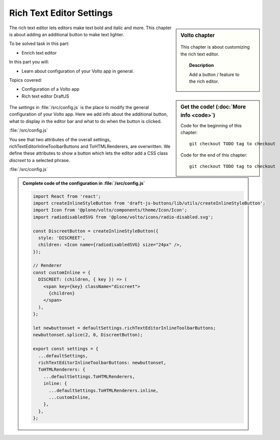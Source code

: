 .. _volto_richtexteditor-label:

Rich Text Editor Settings
=========================

.. sidebar:: Volto chapter

  .. figure:: _static/Volto.svg
     :alt: Volto Logo

  This chapter is about customizing the rich text editor.


  .. topic:: Description

      Add a button / feature to the rich editor.

  .. contents:: Table of Contents
    :depth: 2
    :local:


.. sidebar:: Get the code! (:doc:`More info <code>`)

   Code for the beginning of this chapter::

       git checkout TODO tag to checkout

   Code for the end of this chapter::

        git checkout TODO tag to checkout


The rich text editor lets editors make text bold and italic and more. This chapter is about adding an additional button to make text lighter.

To be solved task in this part:

* Enrich text editor

In this part you will:

* Learn about configuration of your Volto app in general.

Topics covered:

* Configuration of a Volto app
* Rich text editor DraftJS

.. figure:: _static/volto_richtexteditor_edit.jpg
   :alt: mark text as discreet / mark text with a style via css class name

.. figure:: _static/volto_richtexteditor.jpg
   :alt: text marked as discreet

The `settings` in :file:`/src/config.js` is the place to modify the general configuration of your Volto app. Here we add info about the additional button, what to display in the editor bar and what to do when the button is clicked.

:file:`/src/config.js`

.. code-block:: js
    :linenos:
    :emphasize-lines: 3,7

    export const settings = {
      ...defaultSettings,
      richTextEditorInlineToolbarButtons: newbuttonset,
      ToHTMLRenderers: {
        ...defaultSettings.ToHTMLRenderers,
        inline: {
          ...defaultSettings.ToHTMLRenderers.inline,
          ...customInline,
        },
      },
    };

You see that two attributes of the overall settings, richTextEditorInlineToolbarButtons and ToHTMLRenderers, are overwritten. We define these attributes to show a button which lets the editor add a CSS class *discreet* to a selected phrase.

:file:`/src/config.js`

.. code-block:: js
    :linenos:

    import React from 'react';
    import createInlineStyleButton from 'draft-js-buttons/lib/utils/createInlineStyleButton';
    import Icon from '@plone/volto/components/theme/Icon/Icon';
    import radiodisabledSVG from '@plone/volto/icons/radio-disabled.svg';

    const DiscreetButton = createInlineStyleButton({
      style: 'DISCREET',
      children: <Icon name={radiodisabledSVG} size="24px" />,
    });

    let newbuttonset = defaultSettings.richTextEditorInlineToolbarButtons;
    newbuttonset.splice(2, 0, DiscreetButton);

    // Renderer
    const customInline = {
      DISCREET: (children, { key }) => (
        <span key={key} className="discreet">
          {children}
        </span>
      ),
    };



.. admonition:: Complete code of the configuration in :file:`/src/config.js`
    :class: toggle

    ..   code-block:: js

      import React from 'react';
      import createInlineStyleButton from 'draft-js-buttons/lib/utils/createInlineStyleButton';
      import Icon from '@plone/volto/components/theme/Icon/Icon';
      import radiodisabledSVG from '@plone/volto/icons/radio-disabled.svg';

      const DiscreetButton = createInlineStyleButton({
        style: 'DISCREET',
        children: <Icon name={radiodisabledSVG} size="24px" />,
      });

      // Renderer
      const customInline = {
        DISCREET: (children, { key }) => (
          <span key={key} className="discreet">
            {children}
          </span>
        ),
      };

      let newbuttonset = defaultSettings.richTextEditorInlineToolbarButtons;
      newbuttonset.splice(2, 0, DiscreetButton);

      export const settings = {
        ...defaultSettings,
        richTextEditorInlineToolbarButtons: newbuttonset,
        ToHTMLRenderers: {
          ...defaultSettings.ToHTMLRenderers,
          inline: {
            ...defaultSettings.ToHTMLRenderers.inline,
            ...customInline,
          },
        },
      };
